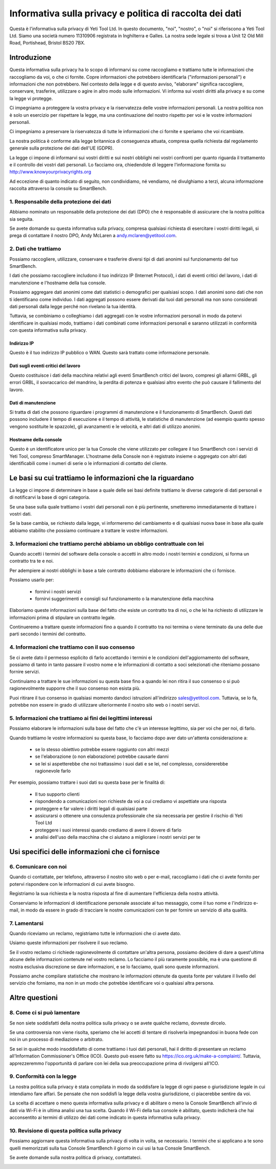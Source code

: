 .. _top:

==========================================
Informativa sulla privacy e politica di raccolta dei dati
==========================================


Questa è l'informativa sulla privacy di Yeti Tool Ltd. In questo documento, "noi", "nostro", o "noi" si riferiscono a Yeti Tool Ltd.
Siamo una società numero 11310906 registrata in Inghilterra e Galles.
La nostra sede legale si trova a Unit 12 Old Mill Road, Portishead, Bristol BS20 7BX.


Introduzione
------------

Questa informativa sulla privacy ha lo scopo di informarvi su come raccogliamo e trattiamo tutte le informazioni che raccogliamo da voi, o che ci fornite. Copre informazioni che potrebbero identificarla ("informazioni personali") e informazioni che non potrebbero. Nel contesto della legge e di questo avviso, "elaborare" significa raccogliere, conservare, trasferire, utilizzare o agire in altro modo sulle informazioni. Vi informa sui vostri diritti alla privacy e su come la legge vi protegge.

Ci impegniamo a proteggere la vostra privacy e la riservatezza delle vostre informazioni personali. La nostra politica non è solo un esercizio per rispettare la legge, ma una continuazione del nostro rispetto per voi e le vostre informazioni personali.

Ci impegniamo a preservare la riservatezza di tutte le informazioni che ci fornite e speriamo che voi ricambiate.

La nostra politica è conforme alla legge britannica di conseguenza attuata, compresa quella richiesta dal regolamento generale sulla protezione dei dati dell'UE (GDPR).

La legge ci impone di informarvi sui vostri diritti e sui nostri obblighi nei vostri confronti per quanto riguarda il trattamento e il controllo dei vostri dati personali. Lo facciamo ora, chiedendole di leggere l'informazione fornita su http://www.knowyourprivacyrights.org

Ad eccezione di quanto indicato di seguito, non condividiamo, né vendiamo, né divulghiamo a terzi, alcuna informazione raccolta attraverso la console su SmartBench.


1. Responsabile della protezione dei dati
++++++++++++++++++++++++++

Abbiamo nominato un responsabile della protezione dei dati (DPO) che è responsabile di assicurare che la nostra politica sia seguita.

Se avete domande su questa informativa sulla privacy, compresa qualsiasi richiesta di esercitare i vostri diritti legali, si prega di contattare il nostro DPO, Andy McLaren a andy.mclaren@yetitool.com.


2. Dati che trattiamo
++++++++++++++++++

Possiamo raccogliere, utilizzare, conservare e trasferire diversi tipi di dati anonimi sul funzionamento del tuo SmartBench. 

I dati che possiamo raccogliere includono il tuo indirizzo IP (Internet Protocol), i dati di eventi critici del lavoro, i dati di manutenzione e l'hostname della tua console. 

Possiamo aggregare dati anonimi come dati statistici o demografici per qualsiasi scopo. I dati anonimi sono dati che non ti identificano come individuo. I dati aggregati possono essere derivati dai tuoi dati personali ma non sono considerati dati personali dalla legge perché non rivelano la tua identità.

Tuttavia, se combiniamo o colleghiamo i dati aggregati con le vostre informazioni personali in modo da potervi identificare in qualsiasi modo, trattiamo i dati combinati come informazioni personali e saranno utilizzati in conformità con questa informativa sulla privacy.

Indirizzo IP
~~~~~~~~~~

Questo è il tuo indirizzo IP pubblico o WAN. Questo sarà trattato come informazione personale. 

Dati sugli eventi critici del lavoro
~~~~~~~~~~~~~~~~~~~~~~~~

Questo costituisce i dati della macchina relativi agli eventi SmartBench critici del lavoro, compresi gli allarmi GRBL, gli errori GRBL, il sovraccarico del mandrino, la perdita di potenza e qualsiasi altro evento che può causare il fallimento del lavoro. 

Dati di manutenzione
~~~~~~~~~~~~~~~~

Si tratta di dati che possono riguardare i programmi di manutenzione e il funzionamento di SmartBench. Questi dati possono includere il tempo di esecuzione e il tempo di attività, le statistiche di manutenzione (ad esempio quanto spesso vengono sostituite le spazzole), gli avanzamenti e le velocità, e altri dati di utilizzo anonimi. 

Hostname della console
~~~~~~~~~~~~~~~~

Questo è un identificatore unico per la tua Console che viene utilizzato per collegare il tuo SmartBench con i servizi di Yeti Tool, compreso SmartManager. L'hostname della Console non è registrato insieme o aggregato con altri dati identificabili come i numeri di serie o le informazioni di contatto del cliente.


Le basi su cui trattiamo le informazioni che la riguardano
---------------------------------------------------

La legge ci impone di determinare in base a quale delle sei basi definite trattiamo le diverse categorie di dati personali e di notificarvi la base di ogni categoria.

Se una base sulla quale trattiamo i vostri dati personali non è più pertinente, smetteremo immediatamente di trattare i vostri dati.

Se la base cambia, se richiesto dalla legge, vi informeremo del cambiamento e di qualsiasi nuova base in base alla quale abbiamo stabilito che possiamo continuare a trattare le vostre informazioni.


3. Informazioni che trattiamo perché abbiamo un obbligo contrattuale con lei
+++++++++++++++++++++++++++++++++++++++++++++++++++++++++++++++++++++++++++

Quando accetti i termini del software della console o accetti in altro modo i nostri termini e condizioni, si forma un contratto tra te e noi.

Per adempiere ai nostri obblighi in base a tale contratto dobbiamo elaborare le informazioni che ci fornisce. 

Possiamo usarlo per:

	- fornirvi i nostri servizi
	- fornirvi suggerimenti e consigli sul funzionamento o la manutenzione della macchina

Elaboriamo queste informazioni sulla base del fatto che esiste un contratto tra di noi, o che lei ha richiesto di utilizzare le informazioni prima di stipulare un contratto legale.

Continueremo a trattare queste informazioni fino a quando il contratto tra noi termina o viene terminato da una delle due parti secondo i termini del contratto.


4. Informazioni che trattiamo con il suo consenso
+++++++++++++++++++++++++++++++++++++++++++

Se ci avete dato il permesso esplicito di farlo accettando i termini e le condizioni dell'aggiornamento del software, possiamo di tanto in tanto passare il vostro nome e le informazioni di contatto a soci selezionati che riteniamo possano fornire servizi.

Continuiamo a trattare le sue informazioni su questa base fino a quando lei non ritira il suo consenso o si può ragionevolmente supporre che il suo consenso non esista più.

Puoi ritirare il tuo consenso in qualsiasi momento dandoci istruzioni all'indirizzo sales@yetitool.com. Tuttavia, se lo fa, potrebbe non essere in grado di utilizzare ulteriormente il nostro sito web o i nostri servizi.


5. Informazioni che trattiamo ai fini dei legittimi interessi
++++++++++++++++++++++++++++++++++++++++++++++++++++++++++++++++++

Possiamo elaborare le informazioni sulla base del fatto che c'è un interesse legittimo, sia per voi che per noi, di farlo.

Quando trattiamo le vostre informazioni su questa base, lo facciamo dopo aver dato un'attenta considerazione a:

	- se lo stesso obiettivo potrebbe essere raggiunto con altri mezzi
	- se l'elaborazione (o non elaborazione) potrebbe causarle danni
	- se lei si aspetterebbe che noi trattassimo i suoi dati e se lei, nel complesso, considererebbe ragionevole farlo

Per esempio, possiamo trattare i suoi dati su questa base per le finalità di:

	- Il tuo supporto clienti
	- rispondendo a comunicazioni non richieste da voi a cui crediamo vi aspettiate una risposta
	- proteggere e far valere i diritti legali di qualsiasi parte
	- assicurarsi o ottenere una consulenza professionale che sia necessaria per gestire il rischio di 	Yeti Tool Ltd
	- proteggere i suoi interessi quando crediamo di avere il dovere di farlo
	- analisi dell'uso della macchina che ci aiutano a migliorare i nostri servizi per te


Usi specifici delle informazioni che ci fornisce
----------------------------------------------

6. Comunicare con noi
++++++++++++++++++++++++

Quando ci contattate, per telefono, attraverso il nostro sito web o per e-mail, raccogliamo i dati che ci avete fornito per potervi rispondere con le informazioni di cui avete bisogno.

Registriamo la sua richiesta e la nostra risposta al fine di aumentare l'efficienza della nostra attività.

Conserviamo le informazioni di identificazione personale associate al tuo messaggio, come il tuo nome e l'indirizzo e-mail, in modo da essere in grado di tracciare le nostre comunicazioni con te per fornire un servizio di alta qualità.


7. Lamentarsi
++++++++++++++

Quando riceviamo un reclamo, registriamo tutte le informazioni che ci avete dato.

Usiamo queste informazioni per risolvere il suo reclamo.

Se il vostro reclamo ci richiede ragionevolmente di contattare un'altra persona, possiamo decidere di dare a quest'ultima alcune delle informazioni contenute nel vostro reclamo. Lo facciamo il più raramente possibile, ma è una questione di nostra esclusiva discrezione se dare informazioni, e se lo facciamo, quali sono queste informazioni.

Possiamo anche compilare statistiche che mostrano le informazioni ottenute da questa fonte per valutare il livello del servizio che forniamo, ma non in un modo che potrebbe identificare voi o qualsiasi altra persona.


Altre questioni
-------------

8. Come ci si può lamentare
+++++++++++++++++++++++

Se non siete soddisfatti della nostra politica sulla privacy o se avete qualche reclamo, dovreste dircelo.

Se una controversia non viene risolta, speriamo che lei accetti di tentare di risolverla impegnandosi in buona fede con noi in un processo di mediazione o arbitrato. 

Se sei in qualche modo insoddisfatto di come trattiamo i tuoi dati personali, hai il diritto di presentare un reclamo all'Information Commissioner's Office (ICO). Questo può essere fatto su https://ico.org.uk/make-a-complaint/. Tuttavia, apprezzeremmo l'opportunità di parlare con lei della sua preoccupazione prima di rivolgersi all'ICO.


9. Conformità con la legge
+++++++++++++++++++++++++++

La nostra politica sulla privacy è stata compilata in modo da soddisfare la legge di ogni paese o giurisdizione legale in cui intendiamo fare affari. Se pensate che non soddisfi la legge della vostra giurisdizione, ci piacerebbe sentire da voi.

La scelta di accettare o meno questa informativa sulla privacy e di abilitare o meno la Console SmartBench all'invio di dati via Wi-Fi è in ultima analisi una tua scelta. Quando il Wi-Fi della tua console è abilitato, questo indicherà che hai acconsentito ai termini di utilizzo dei dati come indicato in questa informativa sulla privacy.

10. Revisione di questa politica sulla privacy
+++++++++++++++++++++++++++++++++

Possiamo aggiornare questa informativa sulla privacy di volta in volta, se necessario. I termini che si applicano a te sono quelli memorizzati sulla tua Console SmartBench il giorno in cui usi la tua Console SmartBench.

Se avete domande sulla nostra politica di privacy, contattateci.

.. _bottom: